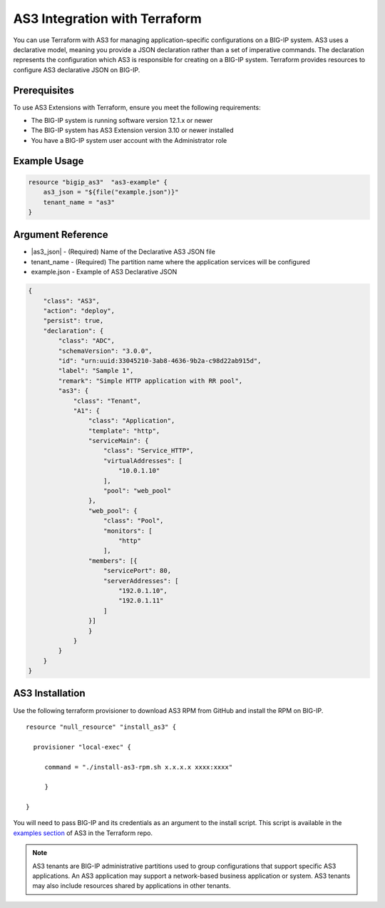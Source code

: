 .. _as3-integration:

AS3 Integration with Terraform
==============================

You can use Terraform with AS3 for managing application-specific configurations on a BIG-IP system. AS3 uses a declarative model, meaning you provide a JSON declaration rather than a set of imperative commands. The declaration represents the configuration which AS3 is responsible for creating on a BIG-IP system. Terraform provides resources to configure AS3 declarative JSON on BIG-IP.

Prerequisites
-------------

To use AS3 Extensions with Terraform, ensure you meet the following requirements:

- The BIG-IP system is running software version 12.1.x or newer
- The BIG-IP system has AS3 Extension version 3.10 or newer installed
- You have a BIG-IP system user account with the Administrator role


Example Usage
-------------

.. code-block:: json

    resource "bigip_as3"  "as3-example" {
        as3_json = "${file("example.json")}"
        tenant_name = "as3"
    }


Argument Reference
------------------

- |as3_json| - (Required) Name of the Declarative AS3 JSON file

- tenant_name - (Required) The partition name where the application services will be configured

- example.json - Example of AS3 Declarative JSON


.. code-block:: json

    {
        "class": "AS3",
        "action": "deploy",
        "persist": true,
        "declaration": {
            "class": "ADC",
            "schemaVersion": "3.0.0",
            "id": "urn:uuid:33045210-3ab8-4636-9b2a-c98d22ab915d",
            "label": "Sample 1",
            "remark": "Simple HTTP application with RR pool",
            "as3": {
                "class": "Tenant",
                "A1": {
                    "class": "Application",
                    "template": "http",
                    "serviceMain": {
                        "class": "Service_HTTP",
                        "virtualAddresses": [
                            "10.0.1.10"
                        ],
                        "pool": "web_pool"
                    },
                    "web_pool": {
                        "class": "Pool",
                        "monitors": [
                            "http"
                        ],
                    "members": [{
                        "servicePort": 80,
                        "serverAddresses": [
                            "192.0.1.10",
                            "192.0.1.11"
                        ]
                    }]
                    }
                }
            }
        }
    }


AS3 Installation
----------------

Use the following terraform provisioner to download AS3 RPM from GitHub and install the RPM on BIG-IP.

::

   resource "null_resource" "install_as3" {

     provisioner "local-exec" {

        command = "./install-as3-rpm.sh x.x.x.x xxxx:xxxx"

        }

   }


You will need to pass BIG-IP and its credentials as an argument to the install script. This script is available in the `examples section <https://github.com/F5Networks/terraform-provider-bigip/tree/master/examples>`_ of AS3 in the Terraform repo.


.. NOTE:: AS3 tenants are BIG-IP administrative partitions used to group configurations that support specific AS3 applications. An AS3 application may support a network-based business application or system. AS3 tenants may also include resources shared by applications in other tenants.



.. |as3_json| raw:: html

   <a href="https://www.terraform.io/docs/providers/bigip/r/bigip_as3.html#as3_json" target="_blank">as3_json</a>


.. |tenant_name| raw:: html

   <a href="https://www.terraform.io/docs/providers/bigip/r/bigip_as3.html#tenant_name" target="_blank">tenant_name</a>


.. |example.json| raw:: html

   <a href="https://www.terraform.io/docs/providers/bigip/r/bigip_as3.html#example-json" target="_blank">example.json</a>